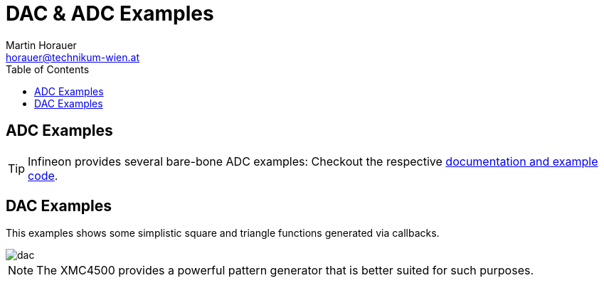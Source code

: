 DAC & ADC Examples
==================
:author: Martin Horauer
:email: horauer@technikum-wien.at
:brand: UAS Technikum Wien
:doctype: article
:icons: font
:toc: right
:nofooter:
:data-uri:
:date: 2014/15
:revision: 0.1
:lang: en
:encoding: utf-8

== ADC Examples

TIP: Infineon provides several bare-bone ADC examples: Checkout the respective http://www.infineon.com/cms/en/product/microcontrollers/32-bit-xmc4000-industrial-microcontrollers-arm%EF%BF%BDFDFDFDFDFDFDFDFDFDFDFDFDFDFDFDFDFDFDFDFDFDFDFDFDFDFDFDFDFDFDFDFDFDFDFDFDFDFDFDFDFDFDFDFDFDFDFDFDFDFDFDFDFDFDFDFDFDFDFDFDFDFDFDFDFDFDFDFDFDFDFDFDFDFDFDFDFDFDFDFDFDFDFDFDFDFDFDFDFDFDFDFDFDFDFDFDFDFDFDFDFDFDFDFDFDFDFDFDFDFDFDFDFDFDFDFDFDFDFDFDFDFDFDFDFDFDFDFDFDFDFDFDFDFDFDFDFDFDFDFDFDFDFDFDFDFDFDFDFDFDFDFDFDFDFDFDFDFDFDFDFDFDFDFDFDFDFDFDFDFDFDFDFDFDFDFDFD-cortex!22-m4/channel.html?channel=db3a30433580b3710135a03abaf9385e&tab=2#db3a304412b407950112b4095ddb01f4[documentation and example code].



== DAC Examples

This examples shows some simplistic square and triangle functions generated via
callbacks.

image::dac.png[]

NOTE: The XMC4500 provides a powerful pattern generator that is better suited
for such purposes.